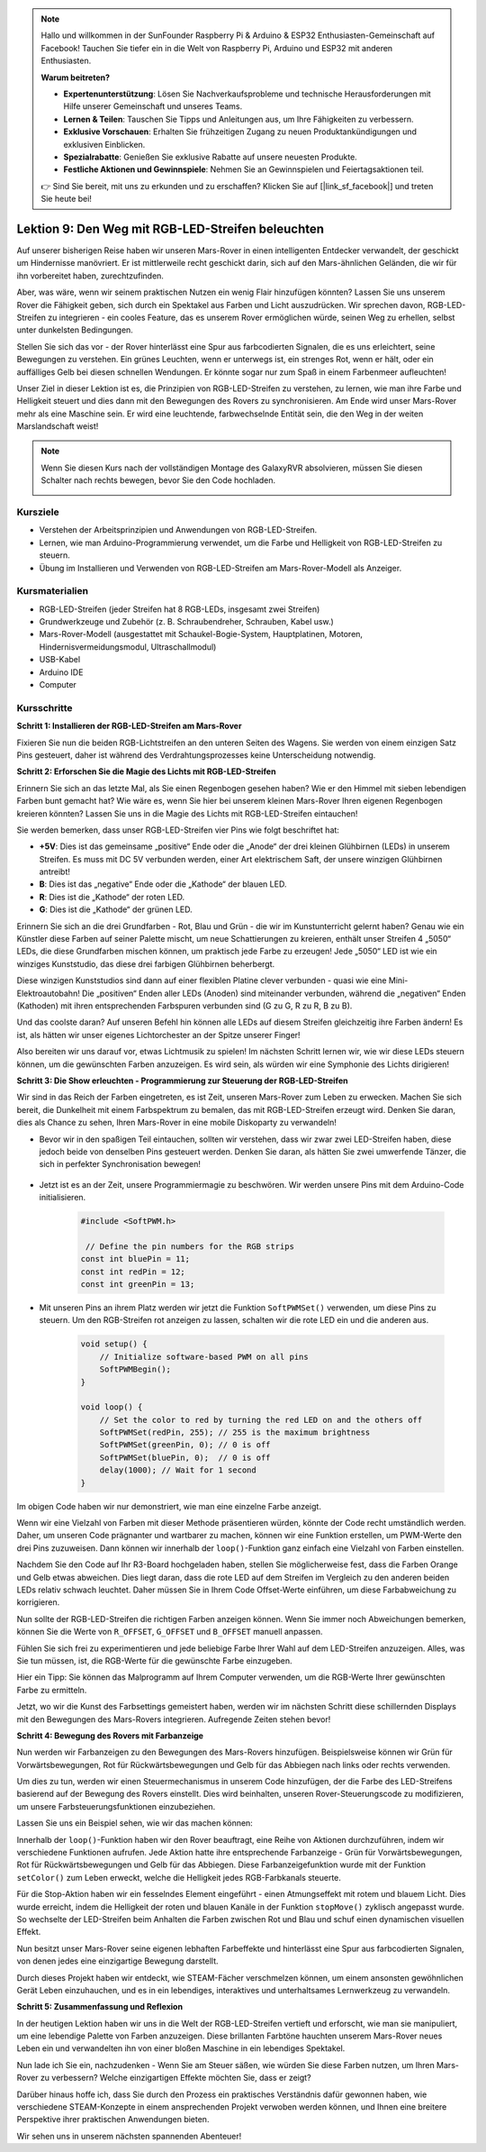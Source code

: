 .. note::

    Hallo und willkommen in der SunFounder Raspberry Pi & Arduino & ESP32 Enthusiasten-Gemeinschaft auf Facebook! Tauchen Sie tiefer ein in die Welt von Raspberry Pi, Arduino und ESP32 mit anderen Enthusiasten.

    **Warum beitreten?**

    - **Expertenunterstützung**: Lösen Sie Nachverkaufsprobleme und technische Herausforderungen mit Hilfe unserer Gemeinschaft und unseres Teams.
    - **Lernen & Teilen**: Tauschen Sie Tipps und Anleitungen aus, um Ihre Fähigkeiten zu verbessern.
    - **Exklusive Vorschauen**: Erhalten Sie frühzeitigen Zugang zu neuen Produktankündigungen und exklusiven Einblicken.
    - **Spezialrabatte**: Genießen Sie exklusive Rabatte auf unsere neuesten Produkte.
    - **Festliche Aktionen und Gewinnspiele**: Nehmen Sie an Gewinnspielen und Feiertagsaktionen teil.

    👉 Sind Sie bereit, mit uns zu erkunden und zu erschaffen? Klicken Sie auf [|link_sf_facebook|] und treten Sie heute bei!

Lektion 9: Den Weg mit RGB-LED-Streifen beleuchten
============================================================

Auf unserer bisherigen Reise haben wir unseren Mars-Rover in einen intelligenten Entdecker verwandelt, der geschickt um Hindernisse manövriert. Er ist mittlerweile recht geschickt darin, sich auf den Mars-ähnlichen Geländen, die wir für ihn vorbereitet haben, zurechtzufinden.

Aber, was wäre, wenn wir seinem praktischen Nutzen ein wenig Flair hinzufügen könnten? Lassen Sie uns unserem Rover die Fähigkeit geben, sich durch ein Spektakel aus Farben und Licht auszudrücken. Wir sprechen davon, RGB-LED-Streifen zu integrieren - ein cooles Feature, das es unserem Rover ermöglichen würde, seinen Weg zu erhellen, selbst unter dunkelsten Bedingungen.

Stellen Sie sich das vor - der Rover hinterlässt eine Spur aus farbcodierten Signalen, die es uns erleichtert, seine Bewegungen zu verstehen. Ein grünes Leuchten, wenn er unterwegs ist, ein strenges Rot, wenn er hält, oder ein auffälliges Gelb bei diesen schnellen Wendungen. Er könnte sogar nur zum Spaß in einem Farbenmeer aufleuchten!

Unser Ziel in dieser Lektion ist es, die Prinzipien von RGB-LED-Streifen zu verstehen, zu lernen, wie man ihre Farbe und Helligkeit steuert und dies dann mit den Bewegungen des Rovers zu synchronisieren. Am Ende wird unser Mars-Rover mehr als eine Maschine sein. Er wird eine leuchtende, farbwechselnde Entität sein, die den Weg in der weiten Marslandschaft weist!

.. raw:: html

    <video width="600" loop autoplay muted>
        <source src="_static/video/car_rgb.mp4" type="video/mp4">
        Ihr Browser unterstützt das Video-Tag nicht.
    </video>

.. note::

    Wenn Sie diesen Kurs nach der vollständigen Montage des GalaxyRVR absolvieren, müssen Sie diesen Schalter nach rechts bewegen, bevor Sie den Code hochladen.

    .. image:: img/camera_upload.png
        :width: 500
        :align: center

Kursziele
-------------

* Verstehen der Arbeitsprinzipien und Anwendungen von RGB-LED-Streifen.
* Lernen, wie man Arduino-Programmierung verwendet, um die Farbe und Helligkeit von RGB-LED-Streifen zu steuern.
* Übung im Installieren und Verwenden von RGB-LED-Streifen am Mars-Rover-Modell als Anzeiger.

Kursmaterialien
-------------------------

* RGB-LED-Streifen (jeder Streifen hat 8 RGB-LEDs, insgesamt zwei Streifen)
* Grundwerkzeuge und Zubehör (z. B. Schraubendreher, Schrauben, Kabel usw.)
* Mars-Rover-Modell (ausgestattet mit Schaukel-Bogie-System, Hauptplatinen, Motoren, Hindernisvermeidungsmodul, Ultraschallmodul)
* USB-Kabel
* Arduino IDE
* Computer

Kursschritte
------------------
**Schritt 1: Installieren der RGB-LED-Streifen am Mars-Rover**

Fixieren Sie nun die beiden RGB-Lichtstreifen an den unteren Seiten des Wagens. Sie werden von einem einzigen Satz Pins gesteuert, daher ist während des Verdrahtungsprozesses keine Unterscheidung notwendig.

.. raw:: html

    <iframe width="600" height="400" src="https://www.youtube.com/embed/v4YGjNwPOJE" title="YouTube video player" frameborder="0" allow="accelerometer; autoplay; clipboard-write; encrypted-media; gyroscope; picture-in-picture; web-share" allowfullscreen></iframe>

**Schritt 2: Erforschen Sie die Magie des Lichts mit RGB-LED-Streifen**

Erinnern Sie sich an das letzte Mal, als Sie einen Regenbogen gesehen haben? Wie er den Himmel mit sieben lebendigen Farben bunt gemacht hat? Wie wäre es, wenn Sie hier bei unserem kleinen Mars-Rover Ihren eigenen Regenbogen kreieren könnten? Lassen Sie uns in die Magie des Lichts mit RGB-LED-Streifen eintauchen!

.. image:: img/4_rgb_strip.jpg

Sie werden bemerken, dass unser RGB-LED-Streifen vier Pins wie folgt beschriftet hat:

* **+5V**: Dies ist das gemeinsame „positive“ Ende oder die „Anode“ der drei kleinen Glühbirnen (LEDs) in unserem Streifen. Es muss mit DC 5V verbunden werden, einer Art elektrischem Saft, der unsere winzigen Glühbirnen antreibt!
* **B**: Dies ist das „negative“ Ende oder die „Kathode“ der blauen LED.
* **R**: Dies ist die „Kathode“ der roten LED.
* **G**: Dies ist die „Kathode“ der grünen LED.

.. image:: img/rgb_5050.jpg

Erinnern Sie sich an die drei Grundfarben - Rot, Blau und Grün - die wir im Kunstunterricht gelernt haben? Genau wie ein Künstler diese Farben auf seiner Palette mischt, um neue Schattierungen zu kreieren, enthält unser Streifen 4 „5050“ LEDs, die diese Grundfarben mischen können, um praktisch jede Farbe zu erzeugen! Jede „5050“ LED ist wie ein winziges Kunststudio, das diese drei farbigen Glühbirnen beherbergt.

.. image:: img/rgb_5050_sche.png

Diese winzigen Kunststudios sind dann auf einer flexiblen Platine clever verbunden - quasi wie eine Mini-Elektroautobahn! Die „positiven“ Enden aller LEDs (Anoden) sind miteinander verbunden, während die „negativen“ Enden (Kathoden) mit ihren entsprechenden Farbspuren verbunden sind (G zu G, R zu R, B zu B).

.. image:: img/rgb_strip_sche.png

Und das coolste daran? Auf unseren Befehl hin können alle LEDs auf diesem Streifen gleichzeitig ihre Farben ändern! Es ist, als hätten wir unser eigenes Lichtorchester an der Spitze unserer Finger!

Also bereiten wir uns darauf vor, etwas Lichtmusik zu spielen! Im nächsten Schritt lernen wir, wie wir diese LEDs steuern können, um die gewünschten Farben anzuzeigen. Es wird sein, als würden wir eine Symphonie des Lichts dirigieren!


**Schritt 3: Die Show erleuchten - Programmierung zur Steuerung der RGB-LED-Streifen**

Wir sind in das Reich der Farben eingetreten, es ist Zeit, unseren Mars-Rover zum Leben zu erwecken. Machen Sie sich bereit, die Dunkelheit mit einem Farbspektrum zu bemalen, das mit RGB-LED-Streifen erzeugt wird. Denken Sie daran, dies als Chance zu sehen, Ihren Mars-Rover in eine mobile Diskoparty zu verwandeln!

* Bevor wir in den spaßigen Teil eintauchen, sollten wir verstehen, dass wir zwar zwei LED-Streifen haben, diese jedoch beide von denselben Pins gesteuert werden. Denken Sie daran, als hätten Sie zwei umwerfende Tänzer, die sich in perfekter Synchronisation bewegen!

    .. image:: img/rgb_shield.png

* Jetzt ist es an der Zeit, unsere Programmiermagie zu beschwören. Wir werden unsere Pins mit dem Arduino-Code initialisieren.

    .. code-block:: arduino

        #include <SoftPWM.h>

         // Define the pin numbers for the RGB strips
        const int bluePin = 11;
        const int redPin = 12;
        const int greenPin = 13;

* Mit unseren Pins an ihrem Platz werden wir jetzt die Funktion ``SoftPWMSet()`` verwenden, um diese Pins zu steuern. Um den RGB-Streifen rot anzeigen zu lassen, schalten wir die rote LED ein und die anderen aus.

    .. code-block:: arduino

        void setup() {
            // Initialize software-based PWM on all pins
            SoftPWMBegin();
        }

        void loop() {
            // Set the color to red by turning the red LED on and the others off
            SoftPWMSet(redPin, 255); // 255 is the maximum brightness
            SoftPWMSet(greenPin, 0); // 0 is off
            SoftPWMSet(bluePin, 0);  // 0 is off
            delay(1000); // Wait for 1 second
        }

Im obigen Code haben wir nur demonstriert, wie man eine einzelne Farbe anzeigt.

Wenn wir eine Vielzahl von Farben mit dieser Methode präsentieren würden, könnte der Code recht umständlich werden. Daher, um unseren Code prägnanter und wartbarer zu machen, können wir eine Funktion erstellen, um PWM-Werte den drei Pins zuzuweisen. Dann können wir innerhalb der ``loop()``-Funktion ganz einfach eine Vielzahl von Farben einstellen.

.. raw:: html

  <iframe src=https://create.arduino.cc/editor/sunfounder01/cac90501-04c1-44c2-a1d7-4f863e50f186/preview?embed style="height:510px;width:100%;margin:10px 0" frameborder=0></iframe>


Nachdem Sie den Code auf Ihr R3-Board hochgeladen haben, stellen Sie möglicherweise fest, dass die Farben Orange und Gelb etwas abweichen. 
Dies liegt daran, dass die rote LED auf dem Streifen im Vergleich zu den anderen beiden LEDs relativ schwach leuchtet. 
Daher müssen Sie in Ihrem Code Offset-Werte einführen, um diese Farbabweichung zu korrigieren.

.. raw:: html

  <iframe src=https://create.arduino.cc/editor/sunfounder01/60ec867f-5637-44bd-b72d-4709fc4f5349/preview?embed style="height:510px;width:100%;margin:10px 0" frameborder=0></iframe>


Nun sollte der RGB-LED-Streifen die richtigen Farben anzeigen können. Wenn Sie immer noch Abweichungen bemerken, können Sie die Werte von ``R_OFFSET``, ``G_OFFSET`` und ``B_OFFSET`` manuell anpassen.

Fühlen Sie sich frei zu experimentieren und jede beliebige Farbe Ihrer Wahl auf dem LED-Streifen anzuzeigen. Alles, was Sie tun müssen, ist, die RGB-Werte für die gewünschte Farbe einzugeben.

Hier ein Tipp: Sie können das Malprogramm auf Ihrem Computer verwenden, um die RGB-Werte Ihrer gewünschten Farbe zu ermitteln.

.. image:: img/rgb_paint.png

Jetzt, wo wir die Kunst des Farbsettings gemeistert haben, werden wir im nächsten Schritt diese schillernden Displays mit den Bewegungen des Mars-Rovers integrieren. Aufregende Zeiten stehen bevor!

**Schritt 4: Bewegung des Rovers mit Farbanzeige**

Nun werden wir Farbanzeigen zu den Bewegungen des Mars-Rovers hinzufügen. Beispielsweise können wir Grün für Vorwärtsbewegungen, Rot für Rückwärtsbewegungen und Gelb für das Abbiegen nach links oder rechts verwenden.

Um dies zu tun, werden wir einen Steuermechanismus in unserem Code hinzufügen, der die Farbe des LED-Streifens basierend auf der Bewegung des Rovers einstellt. Dies wird beinhalten, unseren Rover-Steuerungscode zu modifizieren, um unsere Farbsteuerungsfunktionen einzubeziehen.

Lassen Sie uns ein Beispiel sehen, wie wir das machen können:

.. raw:: html

  <iframe src=https://create.arduino.cc/editor/sunfounder01/5412eebe-75b8-4f98-a348-f0889e8a7fde/preview?embed style="height:510px;width:100%;margin:10px 0" frameborder=0></iframe>


Innerhalb der ``loop()``-Funktion haben wir den Rover beauftragt, eine Reihe von Aktionen durchzuführen, indem wir verschiedene Funktionen aufrufen. 
Jede Aktion hatte ihre entsprechende Farbanzeige - Grün für Vorwärtsbewegungen, Rot für Rückwärtsbewegungen und Gelb für das Abbiegen. 
Diese Farbanzeigefunktion wurde mit der Funktion ``setColor()`` zum Leben erweckt, welche die Helligkeit 
jedes RGB-Farbkanals steuerte.

Für die Stop-Aktion haben wir ein fesselndes Element eingeführt - einen Atmungseffekt mit rotem und blauem Licht. 
Dies wurde erreicht, indem die Helligkeit der roten und blauen Kanäle in der Funktion ``stopMove()`` zyklisch angepasst wurde. 
So wechselte der LED-Streifen beim Anhalten die Farben zwischen Rot und Blau und schuf einen dynamischen visuellen Effekt.

Nun besitzt unser Mars-Rover seine eigenen lebhaften Farbeffekte und hinterlässt eine Spur aus farbcodierten Signalen, von denen jedes 
eine einzigartige Bewegung darstellt. 

Durch dieses Projekt haben wir entdeckt, wie STEAM-Fächer verschmelzen können, um einem 
ansonsten gewöhnlichen Gerät Leben einzuhauchen, und es in ein lebendiges, interaktives und unterhaltsames Lernwerkzeug zu verwandeln.


**Schritt 5: Zusammenfassung und Reflexion**

In der heutigen Lektion haben wir uns in die Welt der RGB-LED-Streifen vertieft und erforscht, wie man sie manipuliert, um eine lebendige Palette von Farben anzuzeigen. Diese brillanten Farbtöne hauchten unserem Mars-Rover neues Leben ein und verwandelten ihn von einer bloßen Maschine in ein lebendiges Spektakel.

Nun lade ich Sie ein, nachzudenken - Wenn Sie am Steuer säßen, wie würden Sie diese Farben nutzen, um Ihren Mars-Rover zu verbessern? Welche einzigartigen Effekte möchten Sie, dass er zeigt?

Darüber hinaus hoffe ich, dass Sie durch den Prozess ein praktisches Verständnis dafür gewonnen haben, wie verschiedene STEAM-Konzepte in einem ansprechenden Projekt verwoben werden können, und Ihnen eine breitere Perspektive ihrer praktischen Anwendungen bieten. 

Wir sehen uns in unserem nächsten spannenden Abenteuer!

